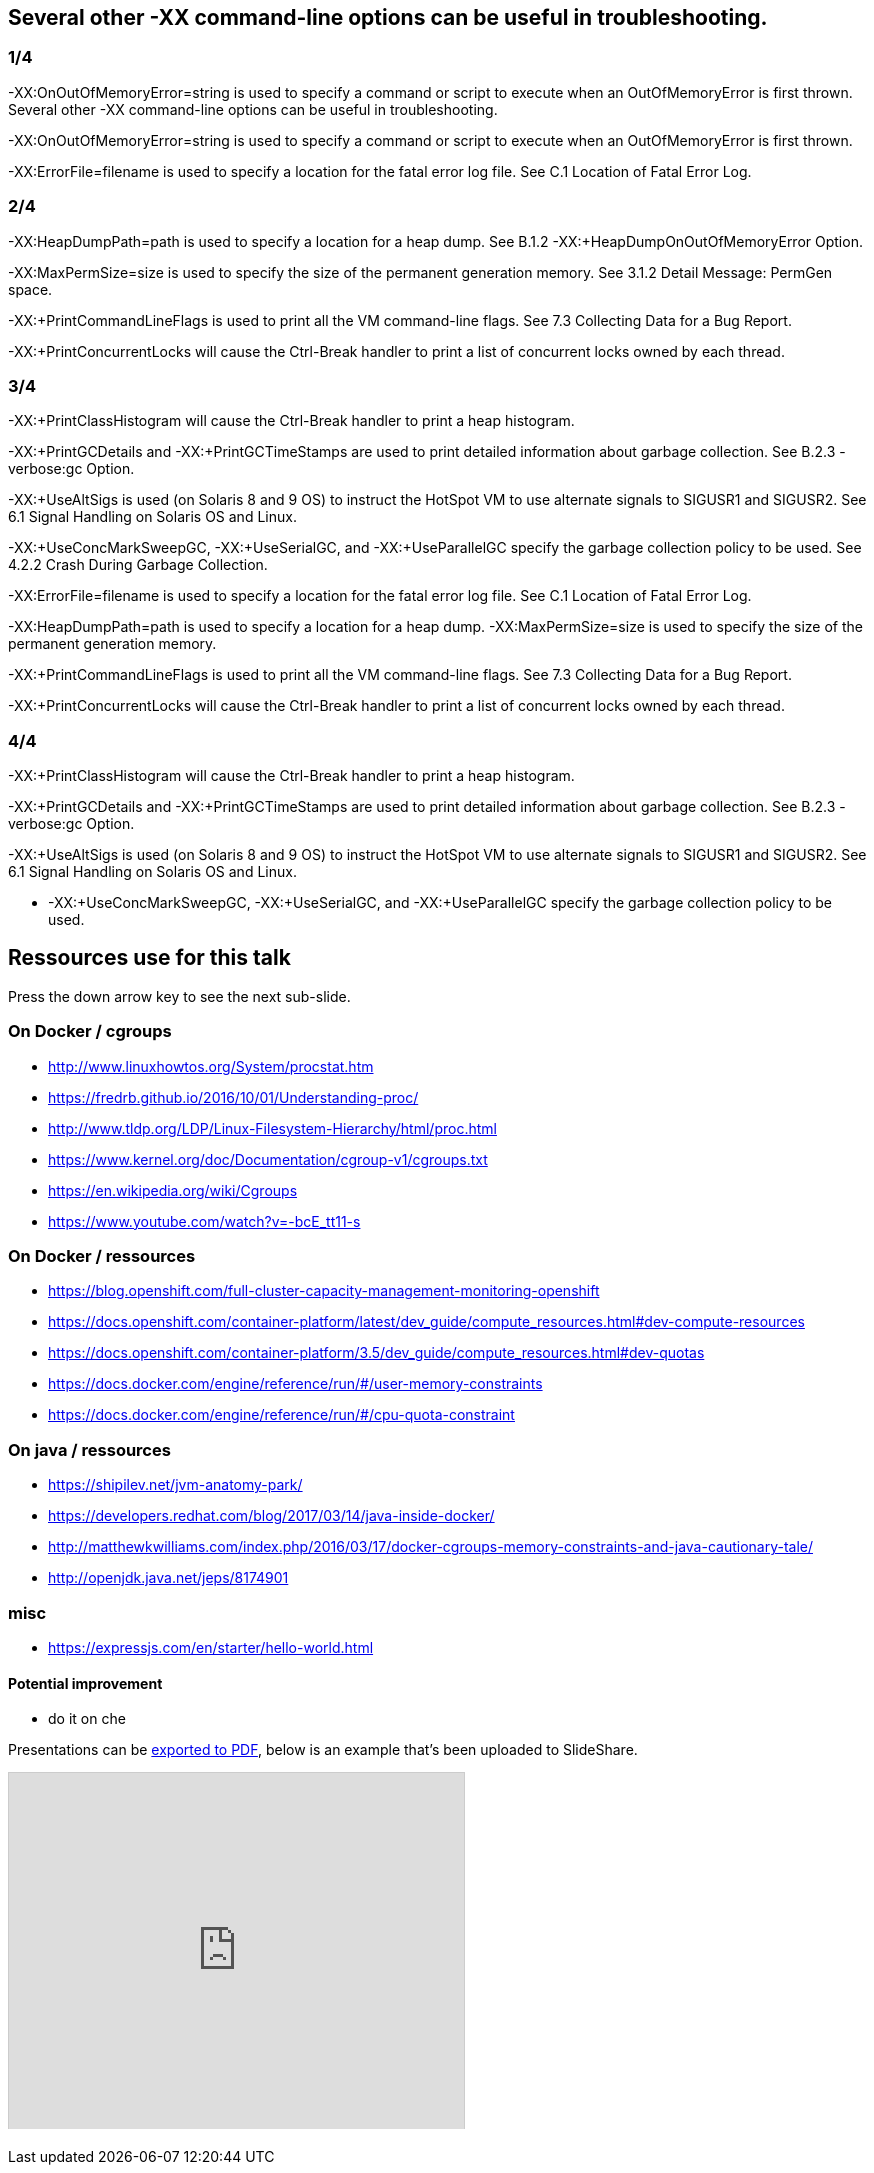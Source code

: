== Several other -XX command-line options can be useful in troubleshooting.

===  1/4

-XX:OnOutOfMemoryError=string is used to specify a command or script to execute when an OutOfMemoryError is first thrown. 
Several other -XX command-line options can be useful in troubleshooting.

-XX:OnOutOfMemoryError=string is used to specify a command or script to execute when an OutOfMemoryError is first thrown.

-XX:ErrorFile=filename is used to specify a location for the fatal error log file. See C.1 Location of Fatal Error Log.

=== 2/4

-XX:HeapDumpPath=path is used to specify a location for a heap dump. See B.1.2 -XX:+HeapDumpOnOutOfMemoryError Option.

-XX:MaxPermSize=size is used to specify the size of the permanent generation memory. See 3.1.2 Detail Message: PermGen space.

-XX:+PrintCommandLineFlags is used to print all the VM command-line flags. See 7.3 Collecting Data for a Bug Report.

-XX:+PrintConcurrentLocks will cause the Ctrl-Break handler to print a list of concurrent locks owned by each thread.

=== 3/4

-XX:+PrintClassHistogram will cause the Ctrl-Break handler to print a heap histogram.

-XX:+PrintGCDetails and -XX:+PrintGCTimeStamps are used to print detailed information about garbage collection. See B.2.3 -verbose:gc Option.

-XX:+UseAltSigs is used (on Solaris 8 and 9 OS) to instruct the HotSpot VM to use alternate signals to SIGUSR1 and SIGUSR2. See 6.1 Signal Handling on Solaris OS and Linux.

-XX:+UseConcMarkSweepGC, -XX:+UseSerialGC, and -XX:+UseParallelGC specify the garbage collection policy to be used. See 4.2.2 Crash During Garbage Collection.

-XX:ErrorFile=filename is used to specify a location for the fatal error log file. See C.1 Location of Fatal Error Log.

-XX:HeapDumpPath=path is used to specify a location for a heap dump. 
-XX:MaxPermSize=size is used to specify the size of the permanent generation memory. 

-XX:+PrintCommandLineFlags is used to print all the VM command-line flags. See 7.3 Collecting Data for a Bug Report.

-XX:+PrintConcurrentLocks will cause the Ctrl-Break handler to print a list of concurrent locks owned by each thread.

=== 4/4

-XX:+PrintClassHistogram will cause the Ctrl-Break handler to print a heap histogram.

-XX:+PrintGCDetails and -XX:+PrintGCTimeStamps are used to print detailed information about garbage collection. See B.2.3 -verbose:gc Option.

-XX:+UseAltSigs is used (on Solaris 8 and 9 OS) to instruct the HotSpot VM to use alternate signals to SIGUSR1 and SIGUSR2. See 6.1 Signal Handling on Solaris OS and Linux.

* -XX:+UseConcMarkSweepGC, -XX:+UseSerialGC, and -XX:+UseParallelGC specify the garbage collection policy to be used. 

== Ressources use for this talk

Press the down arrow key to see the next sub-slide.

=== On Docker / cgroups
//@todo order thoses ressources
 - http://www.linuxhowtos.org/System/procstat.htm
 - https://fredrb.github.io/2016/10/01/Understanding-proc/
 - http://www.tldp.org/LDP/Linux-Filesystem-Hierarchy/html/proc.html
 - https://www.kernel.org/doc/Documentation/cgroup-v1/cgroups.txt
 - https://en.wikipedia.org/wiki/Cgroups
 - https://www.youtube.com/watch?v=-bcE_tt11-s

=== On Docker / ressources
//@todo order thoses ressources
 - https://blog.openshift.com/full-cluster-capacity-management-monitoring-openshift
 -  https://docs.openshift.com/container-platform/latest/dev_guide/compute_resources.html#dev-compute-resources
 - https://docs.openshift.com/container-platform/3.5/dev_guide/compute_resources.html#dev-quotas
 - https://docs.docker.com/engine/reference/run/#/user-memory-constraints
 - https://docs.docker.com/engine/reference/run/#/cpu-quota-constraint

=== On java / ressources

 - https://shipilev.net/jvm-anatomy-park/
 - https://developers.redhat.com/blog/2017/03/14/java-inside-docker/
 - http://matthewkwilliams.com/index.php/2016/03/17/docker-cgroups-memory-constraints-and-java-cautionary-tale/
 - http://openjdk.java.net/jeps/8174901
 
=== misc 
 - https://expressjs.com/en/starter/hello-world.html

==== Potential improvement
 - do it on che

Presentations can be link:https://github.com/hakimel/reveal.js#pdf-export[exported to PDF], below is an example that's been uploaded to SlideShare.

+++
<iframe id="slideshare" src="http://www.slideshare.net/slideshow/embed_code/13872948" width="455" height="356" style="margin:0;overflow:hidden;border:1px solid #CCC;border-width:1px 1px 0;margin-bottom:5px" allowfullscreen> </iframe>
<script>
  document.getElementById('slideshare').attributeName = 'allowfullscreen';
</script>
+++